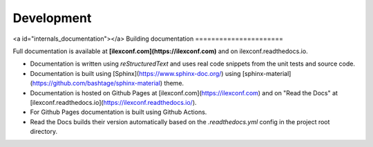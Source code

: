 ===========
Development
===========


<a id="internals_documentation"></a>
Building documentation
======================

Full documentation is available at **[ilexconf.com](https://ilexconf.com)** and on ilexconf.readthedocs.io.

* Documentation is written using `reStructuredText` and uses real code snippets from the unit tests and source code.
* Documentation is built using [Sphinx](https://www.sphinx-doc.org/) using [sphinx-material](https://github.com/bashtage/sphinx-material) theme.
* Documentation is hosted on Github Pages at [ilexconf.com](https://ilexconf.com) and on "Read the Docs" at [ilexconf.readthedocs.io](https://ilexconf.readthedocs.io/).
* For Github Pages documentation is built using Github Actions.
* Read the Docs builds their version automatically based on the `.readthedocs.yml` config in the project root directory.
